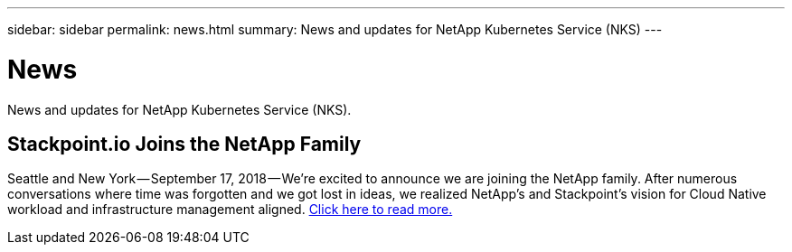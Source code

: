 ---
sidebar: sidebar
permalink: news.html
summary: News and updates for NetApp Kubernetes Service (NKS)
---

= News

News and updates for NetApp Kubernetes Service (NKS).

== Stackpoint.io Joins the NetApp Family

Seattle and New York — September 17, 2018 — We’re excited to announce we are joining the NetApp family. After numerous conversations where time was forgotten and we got lost in ideas, we realized NetApp’s and Stackpoint’s vision for Cloud Native workload and infrastructure management aligned. https://blog.stackpoint.io/stackpoint-io-joins-the-netapp-family-d0712ad54e81[Click here to read more.]
